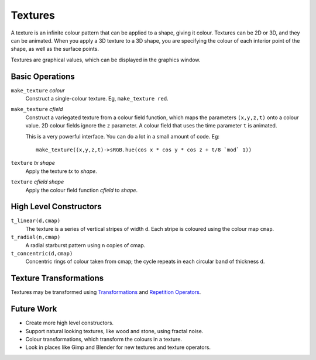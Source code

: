 Textures
========
A texture is an infinite colour pattern that can be applied to a shape,
giving it colour. Textures can be 2D or 3D, and they can be animated.
When you apply a 3D texture to a 3D shape, you are specifying the colour of each
interior point of the shape, as well as the surface points.

Textures are graphical values, which can be displayed in the graphics window.

.. _`colour value`: Colour.rst
.. _`shape`: Shapes.rst

Basic Operations
----------------
``make_texture`` *colour*
  Construct a single-colour texture.
  Eg, ``make_texture red``.

``make_texture`` *cfield*
  Construct a variegated texture from a colour field function,
  which maps the parameters ``(x,y,z,t)`` onto a colour value.
  2D colour fields ignore the ``z`` parameter.
  A colour field that uses the time parameter ``t`` is animated.
  
  This is a very powerful interface.
  You can do a lot in a small amount of code.
  Eg::
  
    make_texture((x,y,z,t)->sRGB.hue(cos x * cos y * cos z + t/8 `mod` 1))

``texture`` *tx* *shape*
  Apply the texture *tx* to *shape*.

``texture`` *cfield* *shape*
  Apply the colour field function *cfield* to *shape*.

High Level Constructors
-----------------------
``t_linear(d,cmap)``
  The texture is a series of vertical stripes of width ``d``.
  Each stripe is coloured using the colour map ``cmap``.

``t_radial(n,cmap)``
  A radial starburst pattern using ``n`` copies of cmap.

``t_concentric(d,cmap)``
  Concentric rings of colour taken from cmap; the cycle repeats in each circular band
  of thickness ``d``.

Texture Transformations
-----------------------
Textures may be transformed using `Transformations`_ and `Repetition Operators`_.

.. _`Transformations`: Transformations.rst
.. _`Repetition Operators`: Repetition.rst

Future Work
-----------
* Create more high level constructors.
* Support natural looking textures, like wood and stone, using fractal noise.
* Colour transformations, which transform the colours in a texture.
* Look in places like Gimp and Blender for new textures and texture operators.
